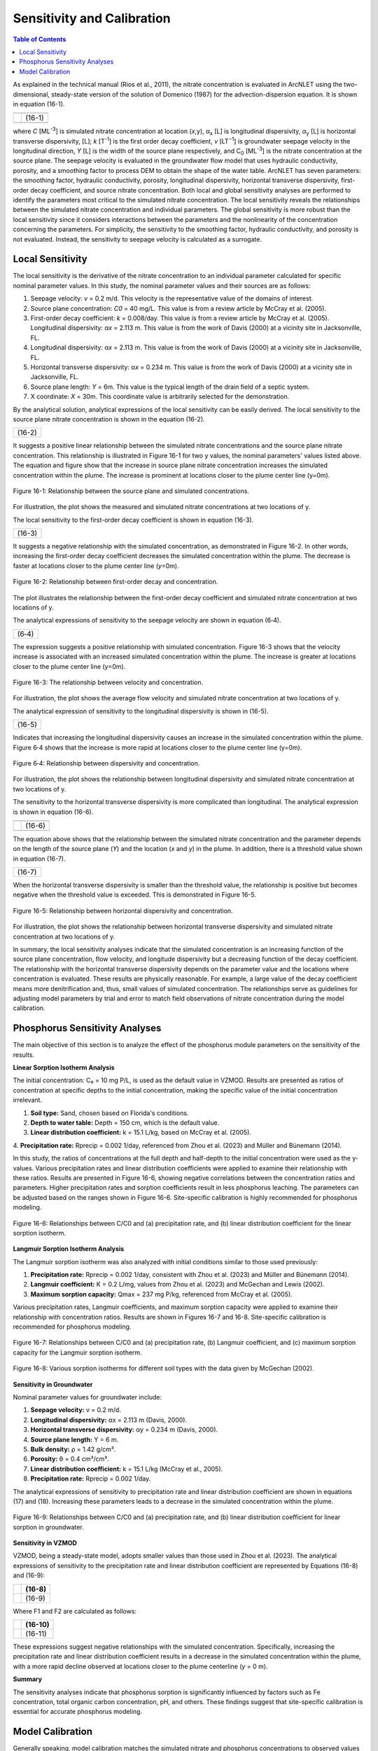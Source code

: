 .. _sensitivityandcalibration:
.. role:: raw-html(raw)
   :format: html

Sensitivity and Calibration
===========================

.. contents:: Table of Contents
   :local:
   :depth: 2

As explained in the technical manual (Rios et al., 2011), the nitrate
concentration is evaluated in ArcNLET using the two-dimensional,
steady-state version of the solution of Domenico (1987) for the
advection-dispersion equation. It is shown in equation (16-1).

+--------------------------------------------------------------+--------+
| |image1|                                                     |        | 
+--------------------------------------------------------------+--------+
| |image2|                                                     | (16-1) |
+--------------------------------------------------------------+--------+
| |image4|                                                     |        |
+--------------------------------------------------------------+--------+

where *C* [ML\ :sup:`-3`] is simulated nitrate concentration at location
(*x*,y), α\ :sub:`x` [L] is longitudinal dispersivity, *α*\ :sub:`y` [L]
is horizontal transverse dispersivity, [L]; *k* [T\ :sup:`-1`] is the
first order decay coefficient, *v* [LT\ :sup:`−1`] is groundwater
seepage velocity in the longitudinal direction, *Y* [L] is the width of
the source plane respectively, and C\ :sub:`0` [ML\ :sup:`-3`] is the
nitrate concentration at the source plane. The seepage velocity is
evaluated in the groundwater flow model that uses hydraulic
conductivity, porosity, and a smoothing factor to process DEM to obtain
the shape of the water table. ArcNLET has seven parameters: the
smoothing factor, hydraulic conductivity, porosity, longitudinal
dispersivity, horizontal transverse dispersivity, first-order decay
coefficient, and source nitrate concentration. Both local and global
sensitivity analyses are performed to identify the parameters most
critical to the simulated nitrate concentration. The local sensitivity
reveals the relationships between the simulated nitrate concentration
and individual parameters. The global sensitivity is more robust than
the local sensitivity since it considers interactions between the
parameters and the nonlinearity of the concentration concerning the
parameters. For simplicity, the sensitivity to the smoothing factor,
hydraulic conductivity, and porosity is not evaluated. Instead, the
sensitivity to seepage velocity is calculated as a surrogate.

Local Sensitivity
-----------------

The local sensitivity is the derivative of the nitrate concentration to
an individual parameter calculated for specific nominal parameter
values. In this study, the nominal parameter values and their sources
are as follows:

1. Seepage velocity: *v* = 0.2 m/d. This velocity is the representative
   value of the domains of interest.

2. Source plane concentration: *C\ 0* = 40 mg/L. This value is from a
   review article by McCray et al. (2005).

3. First-order decay coefficient: *k* = 0.008/day. This value is from a
   review article by McCray et al. (2005). Longitudinal dispersivity:
   α\ *x* = 2.113 m. This value is from the work of Davis (2000) at a
   vicinity site in Jacksonville, FL.

4. Longitudinal dispersivity: α\ *x* = 2.113 m. This value is from the work of Davis (2000) at a vicinity site in 
   Jacksonville, FL.

5. Horizontal transverse dispersivity: α\ *x* = 0.234 m. This value is
   from the work of Davis (2000) at a vicinity site in Jacksonville, FL.

6. Source plane length: *Y* = 6m. This value is the typical length of
   the drain field of a septic system.

7. X coordinate: *X* = 30m. This coordinate value is arbitrarily
   selected for the demonstration.

By the analytical solution, analytical expressions of the local sensitivity can be easily derived. The local sensitivity 
to the source plane nitrate concentration is shown in the equation (16-2).

+-----------------+
| |image5| (16-2) |
+-----------------+

It suggests a positive linear relationship between the simulated nitrate
concentrations and the source plane nitrate concentration. This
relationship is illustrated in Figure 16-1 for two y values, the nominal
parameters' values listed above. The equation and figure show that the
increase in source plane nitrate concentration increases the simulated
concentration within the plume. The increase is prominent at locations
closer to the plume center line (y=0m).

.. figure:: ./media/sensitivityandcalibrationMedia/media/image6.png
   :align: center
   :alt: Description automatically generated with medium confidence

   Figure 16-1: Relationship between the source plane and simulated concentrations.

For illustration, the plot shows the measured and simulated nitrate
concentrations at two locations of y.

The local sensitivity to the first-order decay coefficient is shown in equation
(16-3).

+-----------------+
| |image7| (16-3) |
+-----------------+

It suggests a negative relationship with the simulated concentration, as
demonstrated in Figure 16-2. In other words, increasing the first-order
decay coefficient decreases the simulated concentration within the
plume. The decrease is faster at locations closer to the plume center
line (*y*\ =0m).

.. figure:: ./media/sensitivityandcalibrationMedia/media/image8.png
   :align: center
   :alt: Description automatically generated with medium confidence

   Figure 16-2: Relationship between first-order decay and concentration.

The plot illustrates the relationship between the first-order decay
coefficient and simulated nitrate concentration at two locations of y.

The analytical expressions of sensitivity to the seepage velocity are
shown in equation (6‑4).

+----------------+
| |image9| (6‑4) |
+----------------+

The expression suggests a positive relationship with simulated
concentration. Figure 16-3 shows that the velocity increase is associated
with an increased simulated concentration within the plume. The increase
is greater at locations closer to the plume center line (*y*\ =0m).

.. figure:: ./media/sensitivityandcalibrationMedia/media/image10.png
   :align: center
   :alt: Description automatically generated with medium confidence

   Figure 16-3: The relationship between velocity and concentration.
   
For illustration, the plot shows the average flow velocity and simulated
nitrate concentration at two locations of y.

The analytical expression of sensitivity to the longitudinal
dispersivity is shown in (16-5).

+------------------+
| |image11| (16-5) |
+------------------+

Indicates that increasing the longitudinal dispersivity causes an
increase in the simulated concentration within the plume. Figure 6‑4
shows that the increase is more rapid at locations closer to the plume
center line (y=0m).

.. figure:: ./media/sensitivityandcalibrationMedia/media/image12.png
   :align: center
   :alt: Description automatically generated with medium confidence

   Figure 6‑4: Relationship between dispersivity and concentration.

For illustration, the plot shows the relationship between longitudinal
dispersivity and simulated nitrate concentration at two locations of y.

The sensitivity to the horizontal transverse dispersivity is more
complicated than longitudinal. The analytical expression is shown in equation (16-6).

+-------------------------------------------------------+-------------+
| |image13|                                             |             |
+-------------------------------------------------------+-------------+
| |image14|                                             | (16-6)      |
+-------------------------------------------------------+-------------+
| |image15|                                             |             |
+-------------------------------------------------------+-------------+

The equation above shows that the relationship between the simulated
nitrate concentration and the parameter depends on the length of the
source plane (*Y*) and the location (*x* and *y*) in the plume. In
addition, there is a threshold value shown in equation (16-7).

+------------------+
| |image16| (16-7) |
+------------------+

When the horizontal transverse dispersivity is smaller than the
threshold value, the relationship is positive but becomes negative when
the threshold value is exceeded. This is demonstrated in Figure 16-5.

.. figure:: ./media/sensitivityandcalibrationMedia/media/image17.png
   :align: center
   :alt: A graph of a function Description automatically generated with medium confidence

   Figure 16-5: Relationship between horizontal dispersivity and concentration.

For illustration, the plot shows the relationship between horizontal
transverse dispersivity and simulated nitrate concentration at two
locations of y.

In summary, the local sensitivity analyses indicate that the simulated
concentration is an increasing function of the source plane
concentration, flow velocity, and longitude dispersivity but a
decreasing function of the decay coefficient. The relationship with the
horizontal transverse dispersivity depends on the parameter value and
the locations where concentration is evaluated. These results are
physically reasonable. For example, a large value of the decay
coefficient means more denitrification and, thus, small values of
simulated concentration. The relationships serve as guidelines for
adjusting model parameters by trial and error to match field
observations of nitrate concentration during the model calibration.

.. raw:: html

   <div  style="text-align:center;">
      Table 16-1: The critical parameters at selected locations within the nitrate plume.
   </div>

.. figure:: ./media/sensitivityandcalibrationMedia/media/image22.png
   :align: center
   :alt: A graph of a function Description automatically generated with medium confidence

.. raw:: html
   <br></br>

Phosphorus Sensitivity Analyses
-------------------------------

The main objective of this section is to analyze the effect of the phosphorus module parameters 
on the sensitivity of the results.

**Linear Sorption Isotherm Analysis**

The initial concentration: C₀ = 10 mg P/L, is used as the default value in VZMOD. Results are 
presented as ratios of concentration at specific depths to the initial concentration, making the 
specific value of the initial concentration irrelevant.

1. **Soil type:** Sand, chosen based on Florida's conditions.
2. **Depth to water table:** Depth = 150 cm, which is the default value.
3. **Linear distribution coefficient:** k = 15.1 L/kg, based on McCray et al. (2005).
4. **Precipitation rate:** Rprecip = 0.002 1/day, referenced from Zhou et al. (2023) and Müller and 
Bünemann (2014).

In this study, the ratios of concentrations at the full depth and half-depth to the initial 
concentration were used as the y-values. Various precipitation rates and linear distribution 
coefficients were applied to examine their relationship with these ratios. Results are presented 
in Figure 16-6, showing negative correlations between the concentration ratios and parameters. 
Higher precipitation rates and sorption coefficients result in less phosphorus leaching. The 
parameters can be adjusted based on the ranges shown in Figure 16-6. Site-specific calibration 
is highly recommended for phosphorus modeling.

.. figure:: ./media/sensitivityandcalibrationMedia/media/fig9.png
   :align: center
   :alt: Relationships between C/C0 and parameters for linear sorption isotherm.

   Figure 16-6: Relationships between C/C0 and (a) precipitation rate, and (b) linear distribution 
   coefficient for the linear sorption isotherm.

**Langmuir Sorption Isotherm Analysis**

The Langmuir sorption isotherm was also analyzed with initial conditions similar to those used previously:

1. **Precipitation rate:** Rprecip = 0.002 1/day, consistent with Zhou et al. (2023) and Müller and Bünemann (2014).
2. **Langmuir coefficient:** K = 0.2 L/mg, values from Zhou et al. (2023) and McGechan and Lewis (2002).
3. **Maximum sorption capacity:** Qmax = 237 mg P/kg, referenced from McCray et al. (2005).

Various precipitation rates, Langmuir coefficients, and maximum sorption capacity were applied to examine their 
relationship with concentration ratios. Results are shown in Figures 16-7 and 16-8. Site-specific calibration is 
recommended for phosphorus modeling.

.. figure:: ./media/sensitivityandcalibrationMedia/media/fig10.png
   :align: center
   :alt: Relationships between C/C0 and parameters for Langmuir sorption isotherm.

   Figure 16-7: Relationships between C/C0 and (a) precipitation rate, (b) Langmuir coefficient, and (c) maximum 
   sorption capacity for the Langmuir sorption isotherm.

.. figure:: ./media/sensitivityandcalibrationMedia/media/fig11.png
   :align: center
   :alt: Various sorption isotherms for different soil types.

   Figure 16-8: Various sorption isotherms for different soil types with the data given by McGechan (2002).

**Sensitivity in Groundwater**

Nominal parameter values for groundwater include:

1. **Seepage velocity:** v = 0.2 m/d.
2. **Longitudinal dispersivity:** αx = 2.113 m (Davis, 2000).
3. **Horizontal transverse dispersivity:** αy = 0.234 m (Davis, 2000).
4. **Source plane length:** Y = 6 m.
5. **Bulk density:** ρ = 1.42 g/cm³.
6. **Porosity:** θ = 0.4 cm³/cm³.
7. **Linear distribution coefficient:** k = 15.1 L/kg (McCray et al., 2005).
8. **Precipitation rate:** Rprecip = 0.002 1/day.

The analytical expressions of sensitivity to precipitation rate and linear distribution coefficient are shown 
in equations (17) and (18). Increasing these parameters leads to a decrease in the simulated concentration 
within the plume.

.. figure:: ./media/sensitivityandcalibrationMedia/media/fig12.png
   :align: center
   :alt: Relationships between C/C0 and parameters in groundwater.

   Figure 16-9: Relationships between C/C0 and (a) precipitation rate, and (b) linear distribution coefficient 
   for linear sorption in groundwater.

**Sensitivity in VZMOD**

VZMOD, being a steady-state model, adopts smaller values than those used in Zhou et al. (2023). The analytical 
expressions of sensitivity to the precipitation rate and linear distribution coefficient are represented by 
Equations (16-8) and (16-9):

+-------------------------------------------------------+------------+
| |image18|                                             |   (16-8)   |
+=======================================================+============+
| |image19|                                             |   (16-9)   |
+-------------------------------------------------------+------------+

Where F1 and F2 are calculated as follows:

+-------------------------------------------------------+------------+
| |image20|                                             |   (16-10)  |
+=======================================================+============+
| |image21|                                             |   (16-11)  |
+-------------------------------------------------------+------------+

These expressions suggest negative relationships with the simulated concentration. Specifically, increasing the 
precipitation rate and linear distribution coefficient results in a decrease in the simulated concentration 
within the plume, with a more rapid decline observed at locations closer to the plume centerline (*y* = 0 m).

**Summary**

The sensitivity analyses indicate that phosphorus sorption is significantly influenced by factors such as Fe 
concentration, total organic carbon concentration, pH, and others. These findings suggest that site-specific 
calibration is essential for accurate phosphorus modeling.

Model Calibration
-----------------

Generally speaking, model calibration matches the simulated nitrate and phosphorus concentrations to 
observed values by adjusting model parameters. Due to the lack of comprehensive characterization data, 
model calibration in this study is necessary.

For nitrate, calibration begins with adjusting parameters like hydraulic conductivity, porosity, 
dispersivities, and decay coefficients to match observed concentrations. Phosphorus modeling also 
involves fine-tuning precipitation rates, sorption coefficients, and other related parameters.

.. note::
   Site-specific calibration is recommended to enhance the accuracy of both nitrate and phosphorus 
   modeling due to the varying influence of site conditions on sorption processes.

Generally speaking, model calibration matches the simulated nitrate
concentration to the observed ones by adjusting the model parameters.
Model calibration in this study is necessary due to the lack of
characterization data for describing the hydrogeologic conditions of the
modeling domains. For example, no other parameter measure is available
except for the hydraulic conductivity and porosity downloaded from the
SSURGO database. The only site-specific measurements are the particulate
organic carbon (POC) content collected from the Eggleston Heights and
Julington Creek neighborhoods at the top 1.5 m of the saturated zone.
The data shows that the average POC content is 0.35% and 1.08% in the
Eggleston Heights and Julington Creek neighborhoods. Anderson (1998)
states that the denitrification rate is positively correlated with POC
content. The higher POC content in the Julington Creek area suggests a
higher denitrification rate. This data is taken as prior information for
the model calibration.

The trial-and-error model calibration starts from the Eggleston Height
neighborhood by evaluating nitrate concentration in the modeling domains
using the smoothing factor of 60, heterogeneous hydraulic conductivity
and porosity downloaded from the SSURGO database, longitude dispersivity
α\ :sub:`x` of 2.113 m (Davis 2000), α\ :sub:`y` of 0.234 m (Davis
2000), *C*\ :sub:`0` of 40 mg/L (McCray et al. 2005), and first-order
decay coefficient *k* of 0.025/d (McCray et al. 2005). The most
sensitive parameters identified in the sensitivity analyses are
subsequently adjusted to obtain an improved fit between the simulated
and observed nitrate concentration. The sensitivity to seepage velocity
is reflected by adjusting hydraulic conductivity because it plays the
most critical role in determining the velocity's magnitude.

The detailed procedure of model calibration within ArcNLET is as
follows:

1. Calibrate the flow model by adjusting the smoothing factor and using
   the mean hydraulic head observations at the monitoring wells as the
   calibrated targets. Since ArcNLET does not simulate hydraulic head
   but hydraulic gradient, the goal of adjusting the smoothing factor is
   to obtain a linear relationship between the smoothed DEM (which is an
   intermediate output layer of the Groundwater Flow Module, described
   in detail in the user's manual) and the calibration targets values at
   the observation wells. The slope of the linear relationship must be
   close to 1.0 so that the shape of the smoothed DEM mimics the shape
   of the water table. Hydraulic conductivity is not calibrated in this
   step unless observations of groundwater velocity are available.

2. Calibrate the transport model using trial and error by adjusting the
   first-order decay coefficient, hydraulic conductivity,
   dispersivities, and source concentration. The calibration goal is to
   match the simulated nitrate concentration to the mean observations at
   the monitoring wells. Due to the complex nature of nitrate transport
   and the simplicity of the model behind ArcNLET, it is not likely that
   the match is achieved at all the wells. A reasonable expectation is
   that the simulated nitrate concentration falls in the inter-quartile
   range or maximum and minimum observations at each well. Given that
   multiple septic systems can impact nitrate concentration at a
   monitoring well, the global sensitivity analysis results are
   essential guidelines to adjust different parameters for different
   septic systems. Using homogenous values of the first-order decay
   coefficient, dispersivities, and source concentration is recommended
   because they may be considered representative values of the modeling
   domain. Adjusting the hydraulic conductivity within the high and low
   values given in the soil survey data is recommended.

Based on our experience, the model calibration for the flow model is
relatively easy. In contrast, the calibration of the transport model may
be time-consuming and require a solid understanding of the nitrate
transport from the hydrogeologic point of view.

.. |image1| image:: ./media/sensitivityandcalibrationMedia/media/image1.png
.. |image2| image:: ./media/sensitivityandcalibrationMedia/media/image2.png
.. |image3| image:: ./media/sensitivityandcalibrationMedia/media/image3.png
.. |image4| image:: ./media/sensitivityandcalibrationMedia/media/image4.png
.. |image5| image:: ./media/sensitivityandcalibrationMedia/media/image5.png
.. |image7| image:: ./media/sensitivityandcalibrationMedia/media/image7.png
.. |image9| image:: ./media/sensitivityandcalibrationMedia/media/image9.png
.. |image11| image:: ./media/sensitivityandcalibrationMedia/media/image11.png
.. |image13| image:: ./media/sensitivityandcalibrationMedia/media/image13.png
.. |image14| image:: ./media/sensitivityandcalibrationMedia/media/image14.png
.. |image15| image:: ./media/sensitivityandcalibrationMedia/media/image15.png
.. |image16| image:: ./media/sensitivityandcalibrationMedia/media/image16.png
.. |image18| image:: ./media/sensitivityandcalibrationMedia/media/image18.png
.. |image19| image:: ./media/sensitivityandcalibrationMedia/media/image19.png
.. |image20| image:: ./media/sensitivityandcalibrationMedia/media/image20.png
.. |image21| image:: ./media/sensitivityandcalibrationMedia/media/image21.png